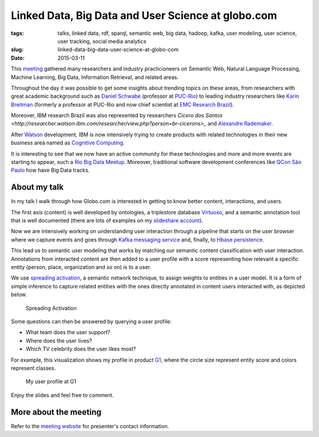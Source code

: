 Linked Data, Big Data and User Science at globo.com
###################################################
:tags: talks, linked data, rdf, sparql, semantic web, big data, hadoop, kafka, user modeling, user science, user tracking, social media analytics
:slug:  linked-data-big-data-user-science-at-globo-com
:date: 2015-03-11

.. itemscope:: EducationEvent
    :tag: p

    This week in :itemprop:`Rio <location>` the first :itemprop:`Semantic Computing Meeting <name>` was held at :itemprop:`IGEO (Federal University of Rio de Janeiro) <address>`.
    I was pleased to present a talk about the work we do at Globo.com regarding Linked Data, Big Data and User Science.

This `meeting <http://compsem.github.io>`_ gathered many researchers and industry practicioneers on Semantic Web, Natural Language Processing, Machine Learning, Big Data, Information Retrieval, and related areas.

Throughout the day it was possible to get some insights about trending topics on these areas,
from researchers with great academic background such as `Daniel Schwabe <http://www.inf.puc-rio.br/~schwabe>`_
(professor at `PUC-Rio <http://www.inf.puc-rio.br>`_)
to leading industry researchers like `Karin Breitman <https://br.linkedin.com/pub/karin-breitman/0/697/602>`_
(formerly a professor at PUC-Rio and now chief scientist at `EMC Research Brazil <http://www.emc.com/brazilresearch>`_).

Moreover, IBM research Brazil was also represented by researchers `Cícero dos Santos <http://researcher.watson.ibm.com/researcher/view.php?person=br-cicerons>_` and `Alexandre Rademaker <http://researcher.watson.ibm.com/researcher/view.php?person=br-alexrad>`_.

After `Watson <http://www.ibm.com/smarterplanet/us/en/ibmwatson/>`_ development,
IBM is now intensively trying to create products with related technologies
in their new business area named as `Cognitive Computing <http://www.research.ibm.com/cognitive-computing/>`_.

It is interesting to see that we now have an active community for these technologies
and more and more events are starting to appear,
such a `Rio Big Data Meetup <http://www.meetup.com/Rio-Big-Data-Meetup/>`_.
Moreover, traditional software development conferences like
`QCon São Paulo <http://qconsp.com/track/big-data-aplica%C3%A7%C3%B5es-que-aprendem>`_
how have Big Data tracks.

About my talk
-------------

In my talk I walk through how Globo.com is interested in getting to know better content, interactions, and users.

The first axis (content) is well developed by ontologies,
a triplestore database `Virtuoso <http://virtuoso.openlinksw.com/>`_,
and a semantic annotation tool that is well documented
(there are lots of examples on my `slideshare account <http://slideshare.net/icaromedeiros>`_).

Now we are intensively working on understanding user interaction through a pipeline that starts on the user browser where we capture events and goes through `Kafka messaging service <http://kafka.apache.org/>`_ and, finally, to `Hbase persistence <http://hbase.apache.org/>`_.

This lead us to semantic user modeling that works by matching our semantic content classification
with user interaction.
Annotations from interacted content are then added to a user profile with a score representing
how relevant a specific entity (person, place, organization and so on) is to a user.

We use `spreading activation <http://en.wikipedia.org/wiki/Spreading_activation>`_,
a semantic network technique, to assign weights to entities in a user model.
It is a form of simple inference to capture related entities with the ones directly
annotated in content users interacted with, as depicted below.

.. figure:: images/spreading-activation.png
   :class: align-center
   :alt: Spreading Activation

   Spreading Activation

Some questions can then be answered by querying a user profile:

- What team does the user support?
- Where does the user lives?
- Which TV celebrity does the user likes most?

For example, this visualization shows my profile in product `G1 <http://g1.globo.com>`_,
where the circle size represent entity score and colors represent classes.

.. figure:: images/user-profile.png
   :class: align-center
   :alt: My user profile at G1

   My user profile at G1

Enjoy the slides and feel free to comment.

.. raw:: html

  <iframe src="//www.slideshare.net/slideshow/embed_code/39052354" width="476" height="400" frameborder="0" marginwidth="0" marginheight="0" scrolling="no"></iframe>


More about the meeting
----------------------

Refer to the `meeting website <http://compsem.github.io>`_ for presenter's contact information.


